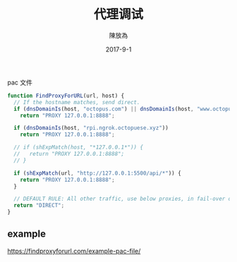 #+TITLE: 代理调试
#+AUTHOR: 陳放為
#+DATE: 2017-9-1

pac 文件
#+BEGIN_SRC javascript
function FindProxyForURL(url, host) {
  // If the hostname matches, send direct.
  if (dnsDomainIs(host, "octopus.com") || dnsDomainIs(host, "www.octopus.com"))
    return "PROXY 127.0.0.1:8888";

  if (dnsDomainIs(host, "rpi.ngrok.octopuese.xyz"))
    return "PROXY 127.0.0.1:8888";

  // if (shExpMatch(host, "*127.0.0.1*")) {
  //   return "PROXY 127.0.0.1:8888";
  // }

  if (shExpMatch(url, "http://127.0.0.1:5500/api/*")) {
    return "PROXY 127.0.0.1:8888";
  }

  // DEFAULT RULE: All other traffic, use below proxies, in fail-over order.
  return "DIRECT";
}
#+END_SRC

** example
https://findproxyforurl.com/example-pac-file/
